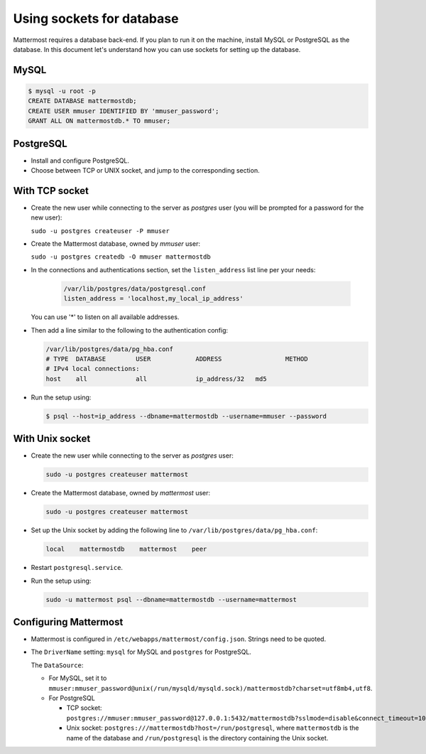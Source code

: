 Using sockets for database
====================

Mattermost requires a database back-end. If you plan to run it on the machine,
install MySQL or PostgreSQL as the database. In this document let's understand how
you can use sockets for setting up the database.


MySQL
-----

.. code-block:: bash

    $ mysql -u root -p
    CREATE DATABASE mattermostdb;
    CREATE USER mmuser IDENTIFIED BY 'mmuser_password';
    GRANT ALL ON mattermostdb.* TO mmuser;


PostgreSQL
----------

- Install and configure PostgreSQL.
- Choose between TCP or UNIX socket, and jump to the corresponding section.

With TCP socket
---------------

- Create the new user while connecting to the server as *postgres* user
  (you will be prompted for a password for the new user):

  ``sudo -u postgres createuser -P mmuser``

- Create the Mattermost database, owned by *mmuser* user:

  ``sudo -u postgres createdb -O mmuser mattermostdb``

- In the connections and authentications section, set the ``listen_address`` list
  line per your needs:

   .. code-block:: bash

      /var/lib/postgres/data/postgresql.conf
      listen_address = 'localhost,my_local_ip_address'

  You can use '*' to listen on all available addresses.

- Then add a line similar to the following to the authentication config:

  .. code-block:: bash

     /var/lib/postgres/data/pg_hba.conf
     # TYPE  DATABASE        USER            ADDRESS                 METHOD
     # IPv4 local connections:
     host    all             all             ip_address/32   md5

- Run the setup using:

  .. code-block:: bash

     $ psql --host=ip_address --dbname=mattermostdb --username=mmuser --password

With Unix socket
----------------

- Create the new user while connecting to the server as *postgres* user:

  .. code-block:: bash

     sudo -u postgres createuser mattermost

- Create the Mattermost database, owned by *mattermost* user:

  .. code-block:: bash

     sudo -u postgres createuser mattermost

- Set up the Unix socket by adding the following line to ``/var/lib/postgres/data/pg_hba.conf``:

  .. code-block:: bash

     local    mattermostdb    mattermost    peer

- Restart ``postgresql.service``.

- Run the setup using:

  .. code-block:: bash

     sudo -u mattermost psql --dbname=mattermostdb --username=mattermost


Configuring Mattermost
----------------------

- Mattermost is configured in ``/etc/webapps/mattermost/config.json``.
  Strings need to be quoted.

- The ``DriverName`` setting: ``mysql`` for MySQL and ``postgres`` for PostgreSQL.

  The ``DataSource``:

  - For MySQL, set it to ``mmuser:mmuser_password@unix(/run/mysqld/mysqld.sock)/mattermostdb?charset=utf8mb4,utf8``.
  - For PostgreSQL

    - TCP socket: ``postgres://mmuser:mmuser_password@127.0.0.1:5432/mattermostdb?sslmode=disable&connect_timeout=10``

    - Unix socket: ``postgres:///mattermostdb?host=/run/postgresql``, where ``mattermostdb`` is the name of the database and ``/run/postgresql`` is the directory containing the Unix socket.

